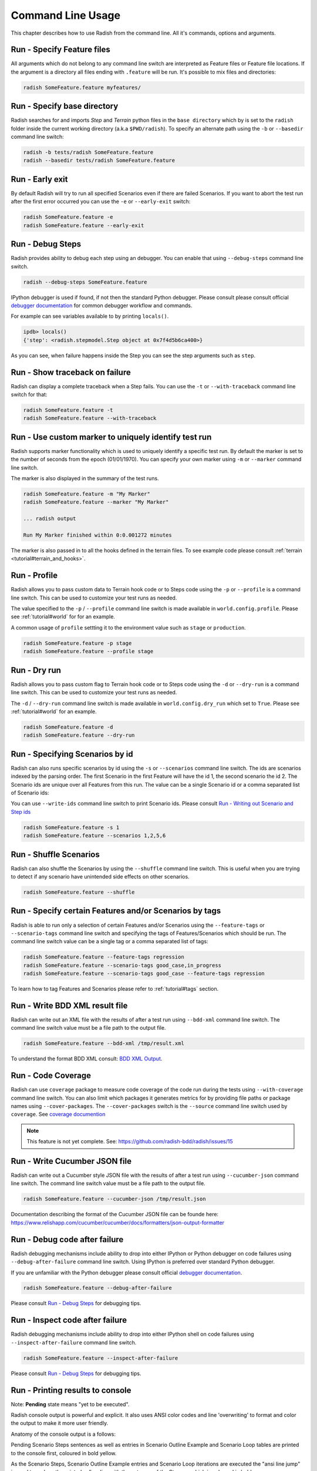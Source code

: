 Command Line Usage
==================

This chapter describes how to use Radish from the command line. All it's
commands, options and arguments.


Run - Specify Feature files
---------------------------

All arguments which do not belong to any command line switch are interpreted
as Feature files or Feature file locations. If the argument is a directory all
files ending with ``.feature`` will be run. It's possible to mix files and
directories:

.. code:: bash

  radish SomeFeature.feature myfeatures/


Run - Specify base directory
----------------------------

Radish searches for and imports *Step* and *Terrain* python files in the
``base directory`` which by is set to the ``radish`` folder inside the
current working directory (a.k.a ``$PWD/radish``). To specify an alternate path
using the ``-b`` or ``--basedir`` command line switch:

.. code:: bash

  radish -b tests/radish SomeFeature.feature
  radish --basedir tests/radish SomeFeature.feature


Run - Early exit
----------------

By default Radish will try to run all specified Scenarios even if there are
failed Scenarios. If you want to abort the test run after the first error
occurred you can use the ``-e`` or ``--early-exit`` switch:

.. code:: bash

  radish SomeFeature.feature -e
  radish SomeFeature.feature --early-exit


Run - Debug Steps
-----------------

Radish provides ability to debug each step using an debugger. You can
enable that using ``--debug-steps`` command line switch.

.. code:: bash

  radish --debug-steps SomeFeature.feature

IPython debugger is used if found, if not then the standard Python debugger.
Please consult please consult official
`debugger documentation <https://docs.python.org/3/library/pdb.html>`_ for
common debugger workflow and commands.

For example can see variables available to by printing ``locals()``.

.. code:: python

    ipdb> locals()
    {'step': <radish.stepmodel.Step object at 0x7f4d5b6ca400>}

As you can see, when failure happens inside the Step you can see the step
arguments such as ``step``.


Run - Show traceback on failure
-------------------------------

Radish can display a complete traceback when a Step fails. You can use the
``-t`` or ``--with-traceback`` command line switch for that:

.. code:: bash

  radish SomeFeature.feature -t
  radish SomeFeature.feature --with-traceback


Run - Use custom marker to uniquely identify test run
-----------------------------------------------------

Radish supports marker functionality which is used to uniquely identify a
specific test run. By default the marker is set to the number of seconds from
the epoch (01/01/1970). You can specify your own marker using ``-m`` or
``--marker`` command line switch.

The marker is also displayed in the summary of the test runs.

.. code:: bash

  radish SomeFeature.feature -m "My Marker"
  radish SomeFeature.feature --marker "My Marker"

  ... radish output

  Run My Marker finished within 0:0.001272 minutes

The marker is also passed in to all the hooks defined in the terrain files.
To see example code please consult :ref:`terrain <tutorial#terrain_and_hooks>`.


Run - Profile
-------------

Radish allows you to pass custom data to Terrain hook code or to Steps code
using the ``-p`` or ``--profile`` is a command line switch. This can be used to
customize your test runs as needed.

The value specified to the ``-p`` / ``--profile`` command line switch is made
available in ``world.config.profile``. Please see :ref:`tutorial#world` for
for an example.

A common usage of ``profile`` settting it to the environment value such as
``stage`` or ``production``.

.. code:: bash

  radish SomeFeature.feature -p stage
  radish SomeFeature.feature --profile stage


Run - Dry run
-------------

Radish allows you to pass custom flag to Terrain hook code or to Steps code
using the ``-d`` or ``--dry-run`` is a command line switch. This can be used to
customize your test runs as needed.

The ``-d`` / ``--dry-run`` command line switch is made available in
``world.config.dry_run`` which set to ``True``.
Please see :ref:`tutorial#world` for an example.

.. code:: bash

  radish SomeFeature.feature -d
  radish SomeFeature.feature --dry-run

Run - Specifying Scenarios by id
--------------------------------

Radish can also runs specific scenarios by id using the ``-s`` or
``--scenarios`` command line switch. The ids are scenarios indexed by the
parsing order. The first Scenario in the first Feature will have the id 1, the
second scenario the id 2. The Scenario ids are unique over all Features from
this run. The value can be a single Scenario id or a comma separated list of
Scenario ids:

You can use ``--write-ids`` command line switch to print Scenario ids.
Please consult `Run - Writing out Scenario and Step ids`_

.. code:: bash

  radish SomeFeature.feature -s 1
  radish SomeFeature.feature --scenarios 1,2,5,6


Run - Shuffle Scenarios
-----------------------

Radish can also shuffle the Scenarios by using the ``--shuffle`` command line
switch. This is useful when you are trying to detect if any scenario have
unintended side effects on other scenarios.

.. code:: bash

  radish SomeFeature.feature --shuffle


Run - Specify certain Features and/or Scenarios by tags
-------------------------------------------------------

Radish is able to run only a selection of certain Features and/or Scenarios
using the ``--feature-tags`` or ``--scenario-tags`` command line switch and
specifying the tags of Features/Scenarios which should be run. The command line
switch value can be a single tag or a comma separated list of tags:

.. code:: bash

  radish SomeFeature.feature --feature-tags regression
  radish SomeFeature.feature --scenario-tags good_case,in_progress
  radish SomeFeature.feature --scenario-tags good_case --feature-tags regression

To learn how to tag Features and Scenarios please refer to :ref:`tutorial#tags`
section.


Run - Write BDD XML result file
-------------------------------

Radish can write out an XML file with the results of after a test run using
``--bdd-xml`` command line switch. The command line switch value must be a
file path to the output file.

.. code:: bash

  radish SomeFeature.feature --bdd-xml /tmp/result.xml

To understand the format BDD XML consult: `BDD XML Output`_.


Run - Code Coverage
-------------------

Radish can use ``coverage`` package to measure code coverage of the code run
during the tests using ``--with-coverage`` command line switch. You can also
limit which packages it generates metrics for by providing file paths or
package names using ``--cover-packages``. The ``--cover-packages`` switch is
the ``--source`` command line switch used by ``coverage``.
See `coverage documention <https://coverage.readthedocs.io/en/latest/cmd.html#execution>`_

.. note::

    This feature is not yet complete.
    See: https://github.com/radish-bdd/radish/issues/15


Run - Write Cucumber JSON file
------------------------------

Radish can write out a Cucumber style JSON file with the results of after a
test run using ``--cucumber-json`` command line switch. The command line switch
value must be a file path to the output file.

.. code:: bash

  radish SomeFeature.feature --cucumber-json /tmp/result.json

Documentation describing the format of the Cucumber JSON file can be founde
here: https://www.relishapp.com/cucumber/cucumber/docs/formatters/json-output-formatter


Run - Debug code after failure
-------------------------------

Radish debugging mechanisms include ability to drop into either IPython or
Python debugger on code failures using ``--debug-after-failure`` command line
switch. Using IPython is preferred over standard Python debugger.

If you are unfamiliar with the Python debugger please consult official
`debugger documentation <https://docs.python.org/3/library/pdb.html>`_.

.. code:: bash

  radish SomeFeature.feature --debug-after-failure


Please consult `Run - Debug Steps`_ for debugging tips.


Run - Inspect code after failure
--------------------------------

Radish debugging mechanisms include ability to drop into either IPython shell
on code failures using ``--inspect-after-failure`` command line switch.

.. code:: bash

  radish SomeFeature.feature --inspect-after-failure


Please consult `Run - Debug Steps`_ for debugging tips.


Run - Printing results to console
---------------------------------

Note: **Pending** state means "yet to be executed".

Radish console output is powerful and explicit. It also uses ANSI color codes
and line 'overwriting' to format and color the output to make it more user
friendly.

Anatomy of the console output is a follows:

Pending Scenario Steps sentences as well as entries in Scenario Outline Example
and Scenario Loop tables are printed to the console first, coloured in bold
yellow.

As the Scenario Steps, Scenario Outline Example entries and Scenario Loop
iterations are executed the "ansi line jump" is used to replace the printed
yellow line with the outcome of the Step run which is coloured in bold green on
success or bold red in case of failure.

For Scenario Outline Step and Scenario Loop Step sentences the executed Steps
are the "ansi line jump" is used to replace the printed yellow line with the
cyan colour. This is a bug that will be fixed soon.

Exceptions message and trace back are printed on failure under the failed Step,
Scenario Outline Example entry or Scenario Loop Iteration.

Radish provides several command line switches to help you with console output
format.

A common use of Radish is to run it using script or continuous integration
setups. Such setups usually do not support "ansi" colour codes or line jumps.
This is where combined use of ``--no-ansi`` and ``--write-steps-once`` command
line switches are useful.

The ``--no-ansi`` turns of "ansi" codes that make output to console less
readable. However, since doing that also disables line jumping the steps runs
will be printed twice to the screen (first print is pending step, second is
the executed one). Without colours that double print is confusing and can be
turned of using ``--write-steps-once``.

.. code:: bash

  radish SomeFeature.feature --no-ansi
  radish SomeFeature.feature --no-ansi --write-steps-once

The ``--no-line-jump`` command line switch disables the "overwriting" of the
yellow pending lines by the success or failure lines. This is helpful when
reviewing and debugging as it shows Steps first pending then executed. It also
allows for "print to console" style debugging to be used without ansi codes
destroying them.

.. code:: bash

  radish SomeFeature.feature --no-line-jump


Run - Writing out Scenario and Step ids
---------------------------------------

Radish provides `--write-ids`` command line switch which can be used to
enumerate Scenarios and Steps.

This can be useful in bug reporting.

.. code:: cucumber

    1. Scenario: Apple Blender
        1. Given I put couple of "apples" in a blender
        2. When I switch the blender on
        3. Then it should transform into "apple juice"

    2. Scenario: Pear Blender
        1. Given I put couple of "pears" in a blender
        2. When I switch the blender on
        3. Then it should transform into "pear juice"

It can also be useful when using ``-s`` / ``--scenarios`` command line switch
since the Scenarios are numbered in the run order.


Show - Expand feature
---------------------

Radish Precondition decorated Scenarios are powerful but can be confusing to
read on the screen. As such Radish provides ``--expand`` command line switch to
expand all the preconditions.

.. code:: bash

  radish show SomeFeature.feature --expand

Help Screen
-----------

Use the ``--help`` or ``-h`` option to show the following help screen:

.. code::

  Usage:
      radish show <features>
             [--expand]
             [--no-ansi]
      radish <features>...
             [-b=<basedir> | --basedir=<basedir>]
             [-e | --early-exit]
             [--debug-steps]
             [-t | --with-traceback]
             [-m=<marker> | --marker=<marker>]
             [-p=<profile> | --profile=<profile>]
             [-d | --dry-run]
             [-s=<scenarios> | --scenarios=<scenarios>]
             [--shuffle]
             [--feature-tags=<feature_tags>]
             [--scenario-tags=<scenario_tags>]
             [--bdd-xml=<bddxml>]
             [--with-coverage]
             [--cover-packages=<cover_packages>]
             [--cucumber-json=<ccjson>]
             [--debug-after-failure]
             [--inspect-after-failure]
             [--no-ansi]
             [--no-line-jump]
             [--write-steps-once]
             [--write-ids]
      radish (-h | --help)
      radish (-v | --version)

  Arguments:
      features                                    feature files to run

  Options:
      -h --help                                   show this screen
      -v --version                                show version
      -e --early-exit                             stop the run after the first failed step
      --debug-steps                               debugs each step
      -t --with-traceback                         show the Exception traceback when a step fails
      -m=<marker> --marker=<marker>               specify the marker for this run [default: time.time()]
      -p=<profile> --profile=<profile>            specify the profile which can be used in the step/hook implementation
      -b=<basedir> --basedir=<basedir>            set base dir from where the step.py and terrain.py will be loaded [default: $PWD/radish]
      -d --dry-run                                make dry run for the given feature files
      -s=<scenarios> --scenarios=<scenarios>      only run the specified scenarios (comma separated list)
      --shuffle                                   shuttle run order of features and scenarios
      --feature-tags=<feature_tags>               only run features with the given tags
      --scenario-tags=<scenario_tags>             only run scenarios with the given tags
      --expand                                    expand the feature file (all preconditions)
      --bdd-xml=<bddxml>                          write BDD XML result file after run
      --with-coverage                             enable code coverage
      --cover-packages=<cover_packages>           specify source code package
      --cucumber-json=<ccjson>                    write cucumber json result file after run
      --debug-after-failure                       start python debugger after failure
      --inspect-after-failure                     start python shell after failure
      --no-ansi                                   print features without any ANSI sequences (like colors, line jump)
      --no-line-jump                              print features without line jumps (overwriting steps)
      --write-steps-once                          does not rewrite the steps (this option only makes sense in combination with the --no-ansi flag)
      --write-ids                                 write the feature, scenario and step id before the sentences


BDD XML Output
--------------

Radish can BDD XML output using ``--bdb-xml``. The format of the XML as is
as follows:

**XML declaration**

.. code:: xml

  <?xml version='1.0' encoding='utf-8'?>

**<testrun>** is a top level tag

:agent:
  Agent of the test run composed of the user and hostname of the machine.
  Format: user@hostname
:duration:
  Duration of test run in seconds rounded to the 10 decimal points.
:starttime:
  Start time of the testrun run.
  Format: combined date and time representations, where date and time is separated by
  letter "T". Format: YYYY-MM-DDTHH:MM:SS
:endtime:
  End time of the testrun run.
  Format: combined date and time representations, where date and time is separated by
  letter "T". Format: YYYY-MM-DDTHH:MM:SS

example:

.. code:: xml

  <testrun>
    agent="user@computer"
    duration="0.0005660000"
    starttime="2017-02-18T07:06:55">
    endtime="2017-02-18T07:06:56"
  >

The **<testrun>** contains the following tags

**<feature>** tag

:id:
  Test run index id of the Feature. First feature to run is 1, second is 2 and
  so on.
:sentence:
  Feature sentence.
:result:
  Run state result of Feature run as described in
  :ref:`quickstart#run-state-result`
:testfile:
  Path to the file name containing the feature. The path is relative to
  the ``basedir``.
:duration:
  Duration of Feature run in seconds rounded to the 10 decimal points.
:starttime:
  Start time of the Feature run.
  Format: combined date and time representations, where date and time is separated by
  letter "T". Format: YYYY-MM-DDTHH:MM:SS
:endtime:
  End time of the Feature run.
  Format: combined date and time representations, where date and time is separated by
  letter "T". Format: YYYY-MM-DDTHH:MM:SS

example:

.. code:: xml

    <feature
      id="1"
      sentence="Step Parameters (tutorial03)"
      result="failed"
      testfile="./example.feature"
      duration="0.0008730000"
      starttime="2017-02-18T07:06:55"
      endtime="2017-02-18T07:06:55"
    >

The **<feature>** tag contains the following tags:

**<description>** tag:

:tag content: CDATA enclosed description of the feature.

.. code:: xml

  <description>
    <![CDATA[This feature test following functionality
    - awesomeness
    - more awesomeness
    ]]>
  </description>

**<scenarios>** tag:

Contains list of **<screnario>** tags

example:

.. code:: xml

  <scenarios>

The **<scenarios>** tag contains the following tags:

**<scenario>** tag:

:id:
  Test run index id of the Scenario. First scenario to run is 1, second is 2
  and so on.
:sentence:
  Scenario sentence.
:result:
  Run state result of Scenario run as described in
  :ref:`quickstart#run-state-result`
:testfile:
  Path to the file name containing the Scenario. The path is relative to
  the ``basedir``.
:duration:
  Duration of Scenario run in seconds rounded to the 10 decimal points.
:starttime:
  Start time of the Scenario run.
  Format: combined date and time representations, where date and time is separated by
  letter "T". Format: YYYY-MM-DDTHH:MM:SS
:endtime:
  End time of the Scenario run.
  Combined date and time representations, where date and time is separated by
  letter "T". Format: YYYY-MM-DDTHH:MM:SS

example:

.. code:: xml

  <scenario
    id="1"
    sentence="Blenders"
    result="failed"
    testfile="./example.feature"
    duration="0.0007430000"
    endtime="2017-02-18T07:06:55"
    starttime="2017-02-18T07:06:55"
  >

The **<scenario>** tag contains the following tags:

**<step>** tag:

:id:
  Test run index id of the Step. First Step to run is 1, second is 2
  and so on.
:sentence:
  Step sentence.
:result:
  Run state result of Step run as described in
  :ref:`quickstart#run-state-result`
:testfile:
  Path to the file name containing the Step. The path is relative to
  the ``basedir``.
:duration:
  Duration of Step run in seconds rounded to the 10 decimal points.
:starttime:
  Start time of the Step run.
  Format: combined date and time representations, where date and time is separated by
  letter "T". Format: YYYY-MM-DDTHH:MM:SS
:endtime:
  End time of the Step run.
  Format: combined date and time representations, where date and time is separated by
  letter "T". Format: YYYY-MM-DDTHH:MM:SS


example:

.. code:: xml

  <step
    id="1"
    sentence="Given I put &quot;apples&quot; in a blender"
    result="passed"
    testfile="./example.feature"
    duration="0.0007430000"
    endtime="2017-02-18T07:06:55"
    starttime="2017-02-18T07:06:55"
  >

The **<step>** MAY tag contains the following tags if error has occured:

**<failure>** tag:

:message:
  Test run index id of the Step. First Step to run is 1, second is 2
  and so on.
:type:
  Step sentence.
:tag content:
  CDATA enclosed failure reason specifically excepion traceback.


example:

.. code:: xml

  <failure
    message="hello"
    type="Exception">
      <![CDATA[Traceback (most recent call last):
        File "/tmp/bdd/_env36/lib/python3.6/site-packages/radish/stepmodel.py", line 91, in run
          self.definition_func(self, *self.arguments)  # pylint: disable=not-callable
        File "/tmp/bdd/radish/radish/example.py", line 34, in step_when_switch_blender_on
          raise Exception("show off radish error handling")
      Exception: show off radish error handling
     ]]>
  </failure>


